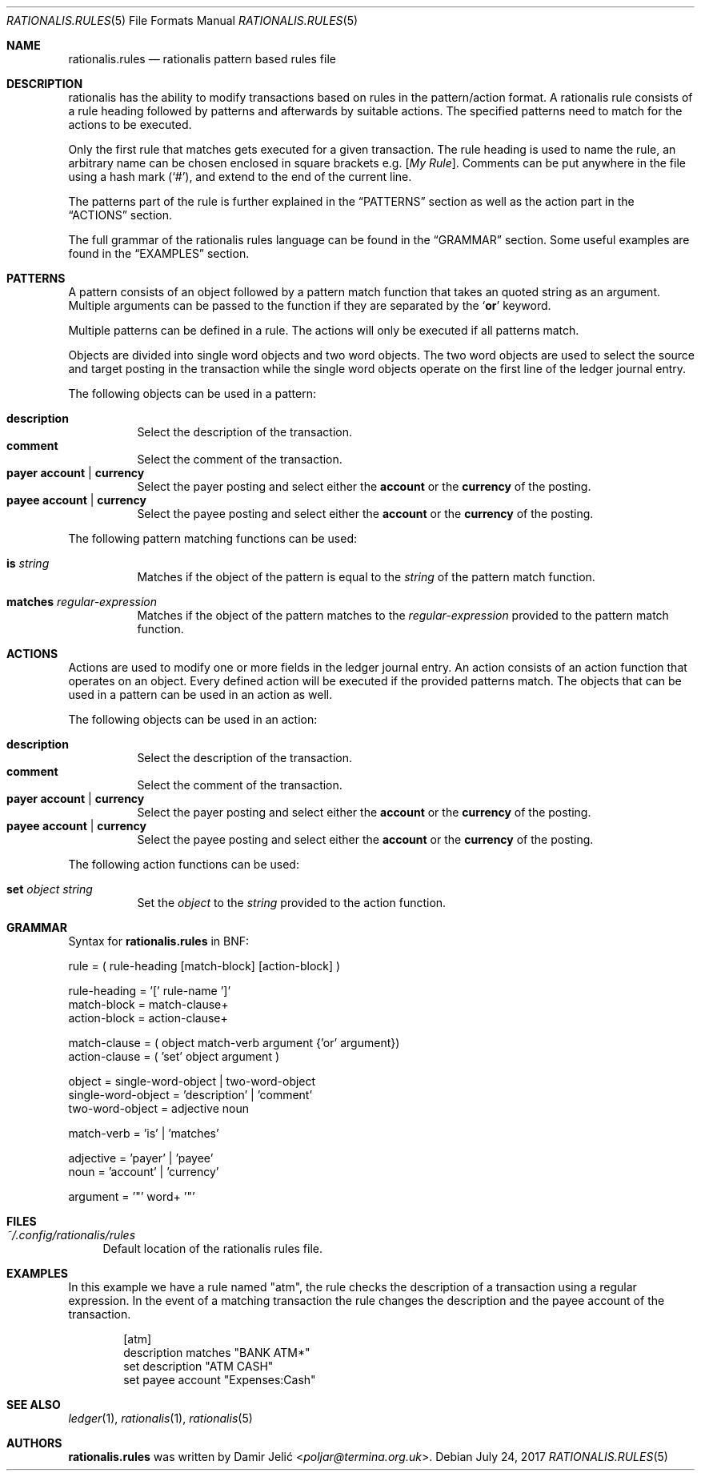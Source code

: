 .Dd July 24, 2017
.Dt RATIONALIS.RULES 5
.Os
.\" ---------------------------------------------------------------------------
.Sh NAME
.Nm rationalis.rules
.Nd rationalis pattern based rules file
.\" ---------------------------------------------------------------------------
.Sh DESCRIPTION
rationalis has the ability to modify transactions based on rules in the
pattern/action format.
A rationalis rule consists of a rule heading followed by patterns and
afterwards by suitable actions. The specified patterns need to match for the
actions to be executed.
.Pp
Only the first rule that matches gets executed for a given transaction.
The rule heading is used to name the rule, an arbitrary name can be chosen
enclosed in square brackets
.Ns e.g. Bq Em My Rule .
Comments can be put anywhere in the file using a hash mark
.Pq Sq # ,
and extend to the end of the current line.
.Pp
The patterns part of the rule is further explained in the
.Sx PATTERNS
section as well as the action part in the
.Sx ACTIONS
section.
.Pp
The full grammar of the rationalis rules language can be found in the
.Sx GRAMMAR
section.
Some useful examples are found in the
.Sx EXAMPLES
section.
.\" ---------------------------------------------------------------------------
.Sh PATTERNS
A pattern consists of an object followed by a pattern match function that
takes an quoted string as an argument.
Multiple arguments can be passed to the function if they are separated by the
.Sq Cm or
keyword.
.Pp
Multiple patterns can be defined in a rule.
The actions will only be executed if all patterns match.
.Pp
Objects are divided into single word objects and two word objects. The two word
objects are used to select the source and target posting in the transaction
while the single word objects operate on the first line of the ledger journal
entry.
.Pp
The following objects can be used in a pattern:
.Pp
.Bl -tag -width Ds -compact
.It Ic description
Select the description of the transaction.
.It Ic comment
Select the comment of the transaction.
.It Cm payer Cm account | Cm currency
Select the payer posting and select either the
.Cm account
or the
.Cm currency
of the posting.
.It Cm payee Cm account | Cm currency
Select the payee posting and select either the
.Cm account
or the
.Cm currency
of the posting.
.El
.Pp
The following pattern matching functions can be used:
.Bl -tag -width Ds
.It Ic is Ar string
Matches if the object of the pattern is equal to the
.Ar string
of the pattern match
function.
.It Ic matches Ar regular-expression
Matches if the object of the pattern matches to the
.Ar regular-expression
provided to the pattern match function.
.El
.\" ---------------------------------------------------------------------------
.Sh ACTIONS
Actions are used to modify one or more fields in the ledger journal entry. An
action consists of an action function that operates on an object. Every defined
action will be executed if the provided patterns match.
The objects that can be used in a pattern can be used in an action as well.
.Pp
The following objects can be used in an action:
.Pp
.Bl -tag -width Ds -compact
.It Ic description
Select the description of the transaction.
.It Ic comment
Select the comment of the transaction.
.It Cm payer Cm account | Cm currency
Select the payer posting and select either the
.Cm account
or the
.Cm currency
of the posting.
.It Cm payee Cm account | Cm currency
Select the payee posting and select either the
.Cm account
or the
.Cm currency
of the posting.
.El
.Pp
The following action functions can be used:
.Bl -tag -width Ds
.It Ic set Ar object Ar string
Set the
.Ar object
to the
.Ar string
provided to the action function.
.\" ---------------------------------------------------------------------------
.Sh GRAMMAR
Syntax for
.Nm
in BNF:
.Bd -literal
rule               = ( rule-heading [match-block] [action-block] )

rule-heading       = '[' rule-name ']'
match-block        = match-clause+
action-block       = action-clause+

match-clause       = ( object match-verb argument {'or' argument})
action-clause      = ( 'set' object argument )

object             = single-word-object | two-word-object
single-word-object = 'description' | 'comment'
two-word-object    = adjective noun

match-verb         = 'is' | 'matches'

adjective          = 'payer' | 'payee'
noun               = 'account' | 'currency'

argument           = '"' word+ '"'
.Ed
.\" ---------------------------------------------------------------------------
.Sh FILES
.Bl -tag -width 34 -compact
.It Pa ~/.config/rationalis/rules
Default location of the rationalis rules file.
.El
.\" ---------------------------------------------------------------------------
.Sh EXAMPLES
In this example we have a rule named "atm", the rule checks the description of
a transaction using a regular expression.
In the event of a matching transaction the rule changes the description and the
payee account of the transaction.
.Bd -literal -offset indent
[atm]
description matches "BANK ATM*"
set description "ATM CASH"
set payee account "Expenses:Cash"
.Ed
.\" ---------------------------------------------------------------------------
.Sh SEE ALSO
.Xr ledger 1 ,
.Xr rationalis 1 ,
.Xr rationalis 5
.\" ---------------------------------------------------------------------------
.Sh AUTHORS
.Nm
was written by
.An Damir Jelić Aq Mt poljar@termina.org.uk .
